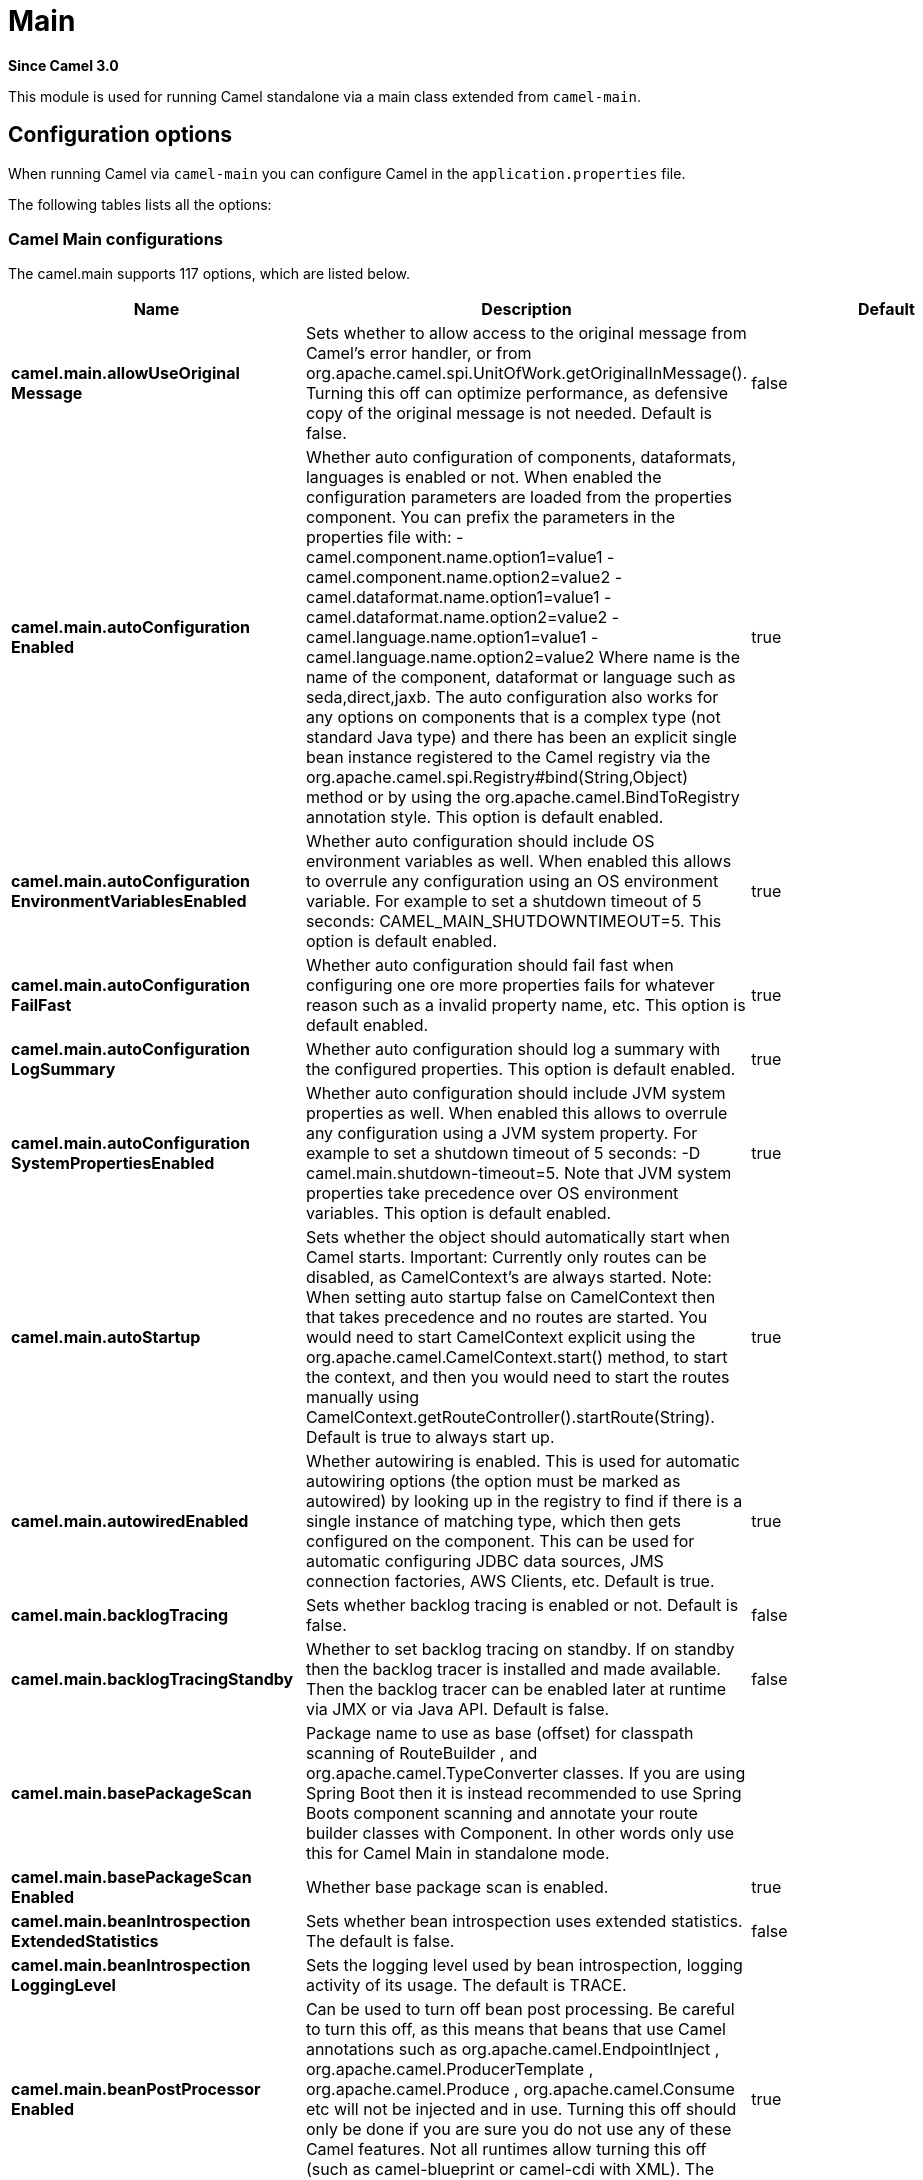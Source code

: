= Main Component
:doctitle: Main
:shortname: main
:artifactid: camel-main
:description: Camel Main
:since: 3.0
:supportlevel: Stable

*Since Camel {since}*

This module is used for running Camel standalone via a main class extended from `camel-main`.

== Configuration options

When running Camel via `camel-main` you can configure Camel in the `application.properties` file.

The following tables lists all the options:

// main options: START
=== Camel Main configurations
The camel.main supports 117 options, which are listed below.

[width="100%",cols="2,5,^1,2",options="header"]
|===
| Name | Description | Default | Type
| *camel.main.allowUseOriginal{zwsp}Message* | Sets whether to allow access to the original message from Camel's error handler, or from org.apache.camel.spi.UnitOfWork.getOriginalInMessage(). Turning this off can optimize performance, as defensive copy of the original message is not needed. Default is false. | false | boolean
| *camel.main.autoConfiguration{zwsp}Enabled* | Whether auto configuration of components, dataformats, languages is enabled or not. When enabled the configuration parameters are loaded from the properties component. You can prefix the parameters in the properties file with: - camel.component.name.option1=value1 - camel.component.name.option2=value2 - camel.dataformat.name.option1=value1 - camel.dataformat.name.option2=value2 - camel.language.name.option1=value1 - camel.language.name.option2=value2 Where name is the name of the component, dataformat or language such as seda,direct,jaxb. The auto configuration also works for any options on components that is a complex type (not standard Java type) and there has been an explicit single bean instance registered to the Camel registry via the org.apache.camel.spi.Registry#bind(String,Object) method or by using the org.apache.camel.BindToRegistry annotation style. This option is default enabled. | true | boolean
| *camel.main.autoConfiguration{zwsp}EnvironmentVariablesEnabled* | Whether auto configuration should include OS environment variables as well. When enabled this allows to overrule any configuration using an OS environment variable. For example to set a shutdown timeout of 5 seconds: CAMEL_MAIN_SHUTDOWNTIMEOUT=5. This option is default enabled. | true | boolean
| *camel.main.autoConfiguration{zwsp}FailFast* | Whether auto configuration should fail fast when configuring one ore more properties fails for whatever reason such as a invalid property name, etc. This option is default enabled. | true | boolean
| *camel.main.autoConfiguration{zwsp}LogSummary* | Whether auto configuration should log a summary with the configured properties. This option is default enabled. | true | boolean
| *camel.main.autoConfiguration{zwsp}SystemPropertiesEnabled* | Whether auto configuration should include JVM system properties as well. When enabled this allows to overrule any configuration using a JVM system property. For example to set a shutdown timeout of 5 seconds: -D camel.main.shutdown-timeout=5. Note that JVM system properties take precedence over OS environment variables. This option is default enabled. | true | boolean
| *camel.main.autoStartup* | Sets whether the object should automatically start when Camel starts. Important: Currently only routes can be disabled, as CamelContext's are always started. Note: When setting auto startup false on CamelContext then that takes precedence and no routes are started. You would need to start CamelContext explicit using the org.apache.camel.CamelContext.start() method, to start the context, and then you would need to start the routes manually using CamelContext.getRouteController().startRoute(String). Default is true to always start up. | true | boolean
| *camel.main.autowiredEnabled* | Whether autowiring is enabled. This is used for automatic autowiring options (the option must be marked as autowired) by looking up in the registry to find if there is a single instance of matching type, which then gets configured on the component. This can be used for automatic configuring JDBC data sources, JMS connection factories, AWS Clients, etc. Default is true. | true | boolean
| *camel.main.backlogTracing* | Sets whether backlog tracing is enabled or not. Default is false. | false | boolean
| *camel.main.backlogTracing{zwsp}Standby* | Whether to set backlog tracing on standby. If on standby then the backlog tracer is installed and made available. Then the backlog tracer can be enabled later at runtime via JMX or via Java API. Default is false. | false | boolean
| *camel.main.basePackageScan* | Package name to use as base (offset) for classpath scanning of RouteBuilder , and org.apache.camel.TypeConverter classes. If you are using Spring Boot then it is instead recommended to use Spring Boots component scanning and annotate your route builder classes with Component. In other words only use this for Camel Main in standalone mode. |  | String
| *camel.main.basePackageScan{zwsp}Enabled* | Whether base package scan is enabled. | true | boolean
| *camel.main.beanIntrospection{zwsp}ExtendedStatistics* | Sets whether bean introspection uses extended statistics. The default is false. | false | boolean
| *camel.main.beanIntrospection{zwsp}LoggingLevel* | Sets the logging level used by bean introspection, logging activity of its usage. The default is TRACE. |  | LoggingLevel
| *camel.main.beanPostProcessor{zwsp}Enabled* | Can be used to turn off bean post processing. Be careful to turn this off, as this means that beans that use Camel annotations such as org.apache.camel.EndpointInject , org.apache.camel.ProducerTemplate , org.apache.camel.Produce , org.apache.camel.Consume etc will not be injected and in use. Turning this off should only be done if you are sure you do not use any of these Camel features. Not all runtimes allow turning this off (such as camel-blueprint or camel-cdi with XML). The default value is true (enabled). | true | boolean
| *camel.main.camelEvents{zwsp}TimestampEnabled* | Whether to include timestamps for all emitted Camel Events. Enabling this allows to know fine-grained at what time each event was emitted, which can be used for reporting to report exactly the time of the events. This is by default false to avoid the overhead of including this information. | false | boolean
| *camel.main.caseInsensitive{zwsp}Headers* | Whether to use case sensitive or insensitive headers. Important: When using case sensitive (this is set to false). Then the map is case sensitive which means headers such as content-type and Content-Type are two different keys which can be a problem for some protocols such as HTTP based, which rely on case insensitive headers. However case sensitive implementations can yield faster performance. Therefore use case sensitive implementation with care. Default is true. | true | boolean
| *camel.main.configuration{zwsp}Classes* | Sets classes names that will be used to configure the camel context as example by providing custom beans through org.apache.camel.BindToRegistry annotation. |  | String
| *camel.main.configurations* | Sets the configuration objects used to configure the camel context. |  | List
| *camel.main.consumerTemplate{zwsp}CacheSize* | Consumer template endpoints cache size. | 1000 | int
| *camel.main.contextReload{zwsp}Enabled* | Used for enabling context reloading. If enabled then Camel allow external systems such as security vaults (AWS secrets manager, etc.) to trigger refreshing Camel by updating property placeholders and reload all existing routes to take changes into effect. | false | boolean
| *camel.main.debugging* | Sets whether debugging is enabled or not. Default is false. | false | boolean
| *camel.main.description* | Sets the description (intended for humans) of the Camel application. |  | String
| *camel.main.devConsoleEnabled* | Whether to enable developer console (requires camel-console on classpath). The developer console is only for assisting during development. This is NOT for production usage. | false | boolean
| *camel.main.dumpRoutes* | If dumping is enabled then Camel will during startup dump all loaded routes (incl rests and route templates) represented as XML DSL into the log. This is intended for trouble shooting or to assist during development. Sensitive information that may be configured in the route endpoints could potentially be included in the dump output and is therefore not recommended being used for production usage. This requires to have camel-xml-jaxb on the classpath to be able to dump the routes as XML. | false | boolean
| *camel.main.durationHitExitCode* | Sets the exit code for the application if duration was hit |  | int
| *camel.main.durationMaxAction* | Controls whether the Camel application should shutdown the JVM, or stop all routes, when duration max is triggered. | shutdown | String
| *camel.main.durationMaxIdle{zwsp}Seconds* | To specify for how long time in seconds Camel can be idle before automatic terminating the JVM. You can use this to run Camel for a short while. |  | int
| *camel.main.durationMaxMessages* | To specify how many messages to process by Camel before automatic terminating the JVM. You can use this to run Camel for a short while. |  | int
| *camel.main.durationMaxSeconds* | To specify for how long time in seconds to keep running the JVM before automatic terminating the JVM. You can use this to run Camel for a short while. |  | int
| *camel.main.endpointBridgeError{zwsp}Handler* | Allows for bridging the consumer to the Camel routing Error Handler, which mean any exceptions occurred while the consumer is trying to pickup incoming messages, or the likes, will now be processed as a message and handled by the routing Error Handler. By default the consumer will use the org.apache.camel.spi.ExceptionHandler to deal with exceptions, that will be logged at WARN/ERROR level and ignored. The default value is false. | false | boolean
| *camel.main.endpointLazyStart{zwsp}Producer* | Whether the producer should be started lazy (on the first message). By starting lazy you can use this to allow CamelContext and routes to startup in situations where a producer may otherwise fail during starting and cause the route to fail being started. By deferring this startup to be lazy then the startup failure can be handled during routing messages via Camel's routing error handlers. Beware that when the first message is processed then creating and starting the producer may take a little time and prolong the total processing time of the processing. The default value is false. | false | boolean
| *camel.main.endpointRuntime{zwsp}StatisticsEnabled* | Sets whether endpoint runtime statistics is enabled (gathers runtime usage of each incoming and outgoing endpoints). The default value is false. | false | boolean
| *camel.main.exchangeFactory* | Controls whether to pool (reuse) exchanges or create new exchanges (prototype). Using pooled will reduce JVM garbage collection overhead by avoiding to re-create Exchange instances per message each consumer receives. The default is prototype mode. | default | String
| *camel.main.exchangeFactory{zwsp}Capacity* | The capacity the pool (for each consumer) uses for storing exchanges. The default capacity is 100. | 100 | int
| *camel.main.exchangeFactory{zwsp}StatisticsEnabled* | Configures whether statistics is enabled on exchange factory. | false | boolean
| *camel.main.extraShutdown{zwsp}Timeout* | Extra timeout in seconds to graceful shutdown Camel. When Camel is shutting down then Camel first shutdown all the routes (shutdownTimeout). Then additional services is shutdown (extraShutdownTimeout). | 15 | int
| *camel.main.fileConfigurations* | Directory to load additional configuration files that contains configuration values that takes precedence over any other configuration. This can be used to refer to files that may have secret configuration that has been mounted on the file system for containers. You can specify a pattern to load from sub directories and a name pattern such as /var/app/secret/.properties, multiple directories can be separated by comma. |  | String
| *camel.main.globalOptions* | Sets global options that can be referenced in the camel context Important: This has nothing to do with property placeholders, and is just a plain set of key/value pairs which are used to configure global options on CamelContext, such as a maximum debug logging length etc. |  | Map
| *camel.main.inflightRepository{zwsp}BrowseEnabled* | Sets whether the inflight repository should allow browsing each inflight exchange. This is by default disabled as there is a very slight performance overhead when enabled. | false | boolean
| *camel.main.javaRoutesExclude{zwsp}Pattern* | Used for exclusive filtering RouteBuilder classes which are collected from the registry or via classpath scanning. The exclusive filtering takes precedence over inclusive filtering. The pattern is using Ant-path style pattern. Multiple patterns can be specified separated by comma. For example to exclude all classes starting with Bar use: &#42;&#42;/Bar&#42; To exclude all routes form a specific package use: com/mycompany/bar/&#42; To exclude all routes form a specific package and its sub-packages use double wildcards: com/mycompany/bar/&#42;&#42; And to exclude all routes from two specific packages use: com/mycompany/bar/&#42;,com/mycompany/stuff/&#42; |  | String
| *camel.main.javaRoutesInclude{zwsp}Pattern* | Used for inclusive filtering RouteBuilder classes which are collected from the registry or via classpath scanning. The exclusive filtering takes precedence over inclusive filtering. The pattern is using Ant-path style pattern. Multiple patterns can be specified separated by comma. Multiple patterns can be specified separated by comma. For example to include all classes starting with Foo use: &#42;&#42;/Foo To include all routes form a specific package use: com/mycompany/foo/&#42; To include all routes form a specific package and its sub-packages use double wildcards: com/mycompany/foo/&#42;&#42; And to include all routes from two specific packages use: com/mycompany/foo/&#42;,com/mycompany/stuff/&#42; |  | String
| *camel.main.jmxEnabled* | Enable JMX in your Camel application. | true | boolean
| *camel.main.jmxManagementMBeans{zwsp}Level* | Sets the mbeans registration level. The default value is Default. | Default | ManagementMBeansLevel
| *camel.main.jmxManagementName{zwsp}Pattern* | The naming pattern for creating the CamelContext JMX management name. The default pattern is #name# | #name# | String
| *camel.main.jmxManagement{zwsp}StatisticsLevel* | Sets the JMX statistics level, the level can be set to Extended to gather additional information The default value is Default. | Default | ManagementStatisticsLevel
| *camel.main.lightweight* | Configure the context to be lightweight. This will trigger some optimizations and memory reduction options. Lightweight context have some limitations. At this moment, dynamic endpoint destinations are not supported. | false | boolean
| *camel.main.loadHealthChecks* | Whether to load custom health checks by scanning classpath. | false | boolean
| *camel.main.loadStatistics{zwsp}Enabled* | Sets whether context load statistics is enabled (something like the unix load average). The statistics requires to have camel-management on the classpath as JMX is required. The default value is false. | false | boolean
| *camel.main.loadTypeConverters* | Whether to load custom type converters by scanning classpath. This is used for backwards compatibility with Camel 2.x. Its recommended to migrate to use fast type converter loading by setting Converter(loader = true) on your custom type converter classes. | false | boolean
| *camel.main.logDebugMaxChars* | Is used to limit the maximum length of the logging Camel message bodies. If the message body is longer than the limit, the log message is clipped. Use -1 to have unlimited length. Use for example 1000 to log at most 1000 characters. |  | int
| *camel.main.logExhaustedMessage{zwsp}Body* | Sets whether to log exhausted message body with message history. Default is false. | false | boolean
| *camel.main.logMask* | Sets whether log mask is enabled or not. Default is false. | false | boolean
| *camel.main.mdcLoggingKeys{zwsp}Pattern* | Sets the pattern used for determine which custom MDC keys to propagate during message routing when the routing engine continues routing asynchronously for the given message. Setting this pattern to will propagate all custom keys. Or setting the pattern to foo,bar will propagate any keys starting with either foo or bar. Notice that a set of standard Camel MDC keys are always propagated which starts with camel. as key name. The match rules are applied in this order (case insensitive): 1. exact match, returns true 2. wildcard match (pattern ends with a and the name starts with the pattern), returns true 3. regular expression match, returns true 4. otherwise returns false |  | String
| *camel.main.messageHistory* | Sets whether message history is enabled or not. Default is false. | false | boolean
| *camel.main.modeline* | Whether camel-k style modeline is also enabled when not using camel-k. Enabling this allows to use a camel-k like experience by being able to configure various settings using modeline directly in your route source code. | false | boolean
| *camel.main.name* | Sets the name of the CamelContext. |  | String
| *camel.main.producerTemplate{zwsp}CacheSize* | Producer template endpoints cache size. | 1000 | int
| *camel.main.routeControllerBack{zwsp}OffDelay* | Backoff delay in millis when restarting a route that failed to startup. |  | long
| *camel.main.routeControllerBack{zwsp}OffMaxAttempts* | Backoff maximum number of attempts to restart a route that failed to startup. When this threshold has been exceeded then the controller will give up attempting to restart the route, and the route will remain as stopped. |  | long
| *camel.main.routeControllerBack{zwsp}OffMaxDelay* | Backoff maximum delay in millis when restarting a route that failed to startup. |  | long
| *camel.main.routeControllerBack{zwsp}OffMaxElapsedTime* | Backoff maximum elapsed time in millis, after which the backoff should be considered exhausted and no more attempts should be made. |  | long
| *camel.main.routeControllerBack{zwsp}OffMultiplier* | Backoff multiplier to use for exponential backoff. This is used to extend the delay between restart attempts. |  | double
| *camel.main.routeController{zwsp}ExcludeRoutes* | Pattern for filtering routes to be excluded as supervised. The pattern is matching on route id, and endpoint uri for the route. Multiple patterns can be separated by comma. For example to exclude all JMS routes, you can say jms:. And to exclude routes with specific route ids mySpecialRoute,myOtherSpecialRoute. The pattern supports wildcards and uses the matcher from org.apache.camel.support.PatternHelper#matchPattern. |  | String
| *camel.main.routeController{zwsp}IncludeRoutes* | Pattern for filtering routes to be included as supervised. The pattern is matching on route id, and endpoint uri for the route. Multiple patterns can be separated by comma. For example to include all kafka routes, you can say kafka:. And to include routes with specific route ids myRoute,myOtherRoute. The pattern supports wildcards and uses the matcher from org.apache.camel.support.PatternHelper#matchPattern. |  | String
| *camel.main.routeController{zwsp}InitialDelay* | Initial delay in milli seconds before the route controller starts, after CamelContext has been started. |  | long
| *camel.main.routeController{zwsp}LoggingLevel* | Sets the logging level used for logging route activity (such as starting and stopping routes). The default logging level is DEBUG. | DEBUG | LoggingLevel
| *camel.main.routeController{zwsp}SuperviseEnabled* | To enable using supervising route controller which allows Camel to startup and then the controller takes care of starting the routes in a safe manner. This can be used when you want to startup Camel despite a route may otherwise fail fast during startup and cause Camel to fail to startup as well. By delegating the route startup to the supervising route controller then its manages the startup using a background thread. The controller allows to be configured with various settings to attempt to restart failing routes. | false | boolean
| *camel.main.routeController{zwsp}ThreadPoolSize* | The number of threads used by the route controller scheduled thread pool that are used for restarting routes. The pool uses 1 thread by default, but you can increase this to allow the controller to concurrently attempt to restart multiple routes in case more than one route has problems starting. |  | int
| *camel.main.routeController{zwsp}UnhealthyOnExhausted* | Whether to mark the route as unhealthy (down) when all restarting attempts (backoff) have failed and the route is not successfully started and the route manager is giving up. Setting this to true allows health checks to know about this and can report the Camel application as DOWN. The default is false. | false | boolean
| *camel.main.routeFilterExclude{zwsp}Pattern* | Used for filtering routes routes matching the given pattern, which follows the following rules: - Match by route id - Match by route input endpoint uri The matching is using exact match, by wildcard and regular expression as documented by PatternHelper#matchPattern(String,String) . For example to only include routes which starts with foo in their route id's, use: include=foo&#42; And to exclude routes which starts from JMS endpoints, use: exclude=jms:&#42; Multiple patterns can be separated by comma, for example to exclude both foo and bar routes, use: exclude=foo&#42;,bar&#42; Exclude takes precedence over include. |  | String
| *camel.main.routeFilterInclude{zwsp}Pattern* | Used for filtering routes matching the given pattern, which follows the following rules: - Match by route id - Match by route input endpoint uri The matching is using exact match, by wildcard and regular expression as documented by PatternHelper#matchPattern(String,String) . For example to only include routes which starts with foo in their route id's, use: include=foo&#42; And to exclude routes which starts from JMS endpoints, use: exclude=jms:&#42; Multiple patterns can be separated by comma, for example to exclude both foo and bar routes, use: exclude=foo&#42;,bar&#42; Exclude takes precedence over include. |  | String
| *camel.main.routesBuilder{zwsp}Classes* | Sets classes names that implement RoutesBuilder . |  | String
| *camel.main.routesBuilders* | Sets the RoutesBuilder instances. |  | List
| *camel.main.routesCollector{zwsp}Enabled* | Whether the routes collector is enabled or not. When enabled Camel will auto-discover routes (RouteBuilder instances from the registry and also load additional routes from the file system). The routes collector is default enabled. | true | boolean
| *camel.main.routesExclude{zwsp}Pattern* | Used for exclusive filtering of routes from directories. The exclusive filtering takes precedence over inclusive filtering. The pattern is using Ant-path style pattern. Multiple patterns can be specified separated by comma, as example, to exclude all the routes from a directory whose name contains foo use: &#42;&#42;/foo. |  | String
| *camel.main.routesInclude{zwsp}Pattern* | Used for inclusive filtering of routes from directories. The exclusive filtering takes precedence over inclusive filtering. The pattern is using Ant-path style pattern. Multiple patterns can be specified separated by comma, as example, to include all the routes from a directory whose name contains foo use: &#42;&#42;/foo. | classpath:camel/*,classpath:camel-template/*,classpath:camel-rest/* | String
| *camel.main.routesReload{zwsp}Directory* | Directory to scan for route changes. Camel cannot scan the classpath, so this must be configured to a file directory. Development with Maven as build tool, you can configure the directory to be src/main/resources to scan for Camel routes in XML or YAML files. | src/main/resources/camel | String
| *camel.main.routesReload{zwsp}DirectoryRecursive* | Whether the directory to scan should include sub directories. Depending on the number of sub directories, then this can cause the JVM to startup slower as Camel uses the JDK file-watch service to scan for file changes. | false | boolean
| *camel.main.routesReloadEnabled* | Used for enabling automatic routes reloading. If enabled then Camel will watch for file changes in the given reload directory, and trigger reloading routes if files are changed. | false | boolean
| *camel.main.routesReloadPattern* | Used for inclusive filtering of routes from directories. Typical used for specifying to accept routes in XML or YAML files, such as .yaml,.xml. Multiple patterns can be specified separated by comma. |  | String
| *camel.main.routesReloadRemove{zwsp}AllRoutes* | When reloading routes should all existing routes be stopped and removed. By default, Camel will stop and remove all existing routes before reloading routes. This ensures that only the reloaded routes will be active. If disabled then only routes with the same route id is updated, and any existing routes are continued to run. | true | boolean
| *camel.main.routesReloadRestart{zwsp}Duration* | Whether to restart max duration when routes are reloaded. For example if max duration is 60 seconds, and a route is reloaded after 25 seconds, then this will restart the count and wait 60 seconds again. | false | boolean
| *camel.main.shutdownLogInflight{zwsp}ExchangesOnTimeout* | Sets whether to log information about the inflight Exchanges which are still running during a shutdown which didn't complete without the given timeout. This requires to enable the option inflightRepositoryBrowseEnabled. | true | boolean
| *camel.main.shutdownNowOn{zwsp}Timeout* | Sets whether to force shutdown of all consumers when a timeout occurred and thus not all consumers was shutdown within that period. You should have good reasons to set this option to false as it means that the routes keep running and is halted abruptly when CamelContext has been shutdown. | true | boolean
| *camel.main.shutdownRoutesIn{zwsp}ReverseOrder* | Sets whether routes should be shutdown in reverse or the same order as they were started. | true | boolean
| *camel.main.shutdownSuppress{zwsp}LoggingOnTimeout* | Whether Camel should try to suppress logging during shutdown and timeout was triggered, meaning forced shutdown is happening. And during forced shutdown we want to avoid logging errors/warnings et all in the logs as a side-effect of the forced timeout. Notice the suppress is a best effort as there may still be some logs coming from 3rd party libraries and whatnot, which Camel cannot control. This option is default false. | false | boolean
| *camel.main.shutdownTimeout* | Timeout in seconds to graceful shutdown all the Camel routes. | 45 | int
| *camel.main.sourceLocation{zwsp}Enabled* | Whether to capture precise source location:line-number for all EIPs in Camel routes. Enabling this will impact parsing Java based routes (also Groovy, Kotlin, etc.) on startup as this uses JDK StackTraceElement to calculate the location from the Camel route, which comes with a performance cost. This only impact startup, not the performance of the routes at runtime. | false | boolean
| *camel.main.startupRecorder* | To use startup recorder for capturing execution time during starting Camel. The recorder can be one of: false (or off), logging, java-flight-recorder (or jfr). |  | String
| *camel.main.startupRecorderDir* | Directory to store the recording. By default the current directory will be used. Use false to turn off saving recording to disk. |  | String
| *camel.main.startupRecorder{zwsp}Duration* | How long time to run the startup recorder. Use 0 (default) to keep the recorder running until the JVM is exited. Use -1 to stop the recorder right after Camel has been started (to only focus on potential Camel startup performance bottlenecks) Use a positive value to keep recording for N seconds. When the recorder is stopped then the recording is auto saved to disk (note: save to disk can be disabled by setting startupRecorderDir to false) |  | long
| *camel.main.startupRecorderMax{zwsp}Depth* | To filter our sub steps at a maximum depth. Use -1 for no maximum. Use 0 for no sub steps. Use 1 for max 1 sub step, and so forth. The default is -1. | -1 | int
| *camel.main.startupRecorder{zwsp}Profile* | To use a specific Java Flight Recorder profile configuration, such as default or profile. The default is default. | default | String
| *camel.main.startupRecorder{zwsp}Recording* | To enable Java Flight Recorder to start a recording and automatic dump the recording to disk after startup is complete. This requires that camel-jfr is on the classpath, and to enable this option. | false | boolean
| *camel.main.startupSummaryLevel* | Controls the level of information logged during startup (and shutdown) of CamelContext. | Default | StartupSummaryLevel
| *camel.main.streamCachingAny{zwsp}SpoolRules* | Sets whether if just any of the org.apache.camel.spi.StreamCachingStrategy.SpoolRule rules returns true then shouldSpoolCache(long) returns true, to allow spooling to disk. If this option is false, then all the org.apache.camel.spi.StreamCachingStrategy.SpoolRule must return true. The default value is false which means that all the rules must return true. | false | boolean
| *camel.main.streamCachingBuffer{zwsp}Size* | Sets the stream caching buffer size to use when allocating in-memory buffers used for in-memory stream caches. The default size is 4096. |  | int
| *camel.main.streamCaching{zwsp}Enabled* | Sets whether stream caching is enabled or not. While stream types (like StreamSource, InputStream and Reader) are commonly used in messaging for performance reasons, they also have an important drawback: they can only be read once. In order to be able to work with message content multiple times, the stream needs to be cached. Streams are cached in memory only (by default). If streamCachingSpoolEnabled=true, then, for large stream messages (over 128 KB by default) will be cached in a temporary file instead, and Camel will handle deleting the temporary file once the cached stream is no longer necessary. Default is true. | true | boolean
| *camel.main.streamCachingRemove{zwsp}SpoolDirectoryWhenStopping* | Whether to remove stream caching temporary directory when stopping. This option is default true. | true | boolean
| *camel.main.streamCachingSpool{zwsp}Cipher* | Sets a stream caching cipher name to use when spooling to disk to write with encryption. By default the data is not encrypted. |  | String
| *camel.main.streamCachingSpool{zwsp}Directory* | Sets the stream caching spool (temporary) directory to use for overflow and spooling to disk. If no spool directory has been explicit configured, then a temporary directory is created in the java.io.tmpdir directory. |  | String
| *camel.main.streamCachingSpool{zwsp}Enabled* | To enable stream caching spooling to disk. This means, for large stream messages (over 128 KB by default) will be cached in a temporary file instead, and Camel will handle deleting the temporary file once the cached stream is no longer necessary. Default is false. | false | boolean
| *camel.main.streamCachingSpool{zwsp}Threshold* | Stream caching threshold in bytes when overflow to disk is activated. The default threshold is 128kb. Use -1 to disable overflow to disk. |  | long
| *camel.main.streamCachingSpool{zwsp}UsedHeapMemoryLimit* | Sets what the upper bounds should be when streamCachingSpoolUsedHeapMemoryThreshold is in use. |  | String
| *camel.main.streamCachingSpool{zwsp}UsedHeapMemoryThreshold* | Sets a percentage (1-99) of used heap memory threshold to activate stream caching spooling to disk. |  | int
| *camel.main.streamCaching{zwsp}StatisticsEnabled* | Sets whether stream caching statistics is enabled. | false | boolean
| *camel.main.threadNamePattern* | Sets the thread name pattern used for creating the full thread name. The default pattern is: Camel (#camelId#) thread ##counter# - #name# Where #camelId# is the name of the CamelContext. and #counter# is a unique incrementing counter. and #name# is the regular thread name. You can also use #longName# which is the long thread name which can includes endpoint parameters etc. |  | String
| *camel.main.tracing* | Sets whether tracing is enabled or not. Default is false. | false | boolean
| *camel.main.tracingLogging{zwsp}Format* | To use a custom tracing logging format. The default format (arrow, routeId, label) is: %-4.4s %-12.12s %-33.33s | %-4.4s [%-12.12s] [%-33.33s] | String
| *camel.main.tracingPattern* | Tracing pattern to match which node EIPs to trace. For example to match all To EIP nodes, use to. The pattern matches by node and route id's Multiple patterns can be separated by comma. |  | String
| *camel.main.tracingStandby* | Whether to set tracing on standby. If on standby then the tracer is installed and made available. Then the tracer can be enabled later at runtime via JMX or via Tracer#setEnabled(boolean) . | false | boolean
| *camel.main.typeConverter{zwsp}StatisticsEnabled* | Sets whether type converter statistics is enabled. By default the type converter utilization statistics is disabled. Notice: If enabled then there is a slight performance impact under very heavy load. | false | boolean
| *camel.main.useBreadcrumb* | Set whether breadcrumb is enabled. The default value is false. | false | boolean
| *camel.main.useDataType* | Whether to enable using data type on Camel messages. Data type are automatic turned on if one ore more routes has been explicit configured with input and output types. Otherwise data type is default off. | false | boolean
| *camel.main.useMdcLogging* | To turn on MDC logging | false | boolean
| *camel.main.uuidGenerator* | UUID generator to use. default (32 bytes), short (16 bytes), classic (32 bytes or longer), simple (long incrementing counter), off (turned off for exchanges - only intended for performance profiling) | default | String
|===

=== Camel Thread Pool configurations
The camel.threadpool supports 8 options, which are listed below.

[width="100%",cols="2,5,^1,2",options="header"]
|===
| Name | Description | Default | Type
| *camel.threadpool.allowCore{zwsp}ThreadTimeOut* | Sets default whether to allow core threads to timeout | false | Boolean
| *camel.threadpool.config* | Adds a configuration for a specific thread pool profile (inherits default values) |  | Map
| *camel.threadpool.keepAliveTime* | Sets the default keep alive time for inactive threads |  | Long
| *camel.threadpool.maxPoolSize* | Sets the default maximum pool size |  | Integer
| *camel.threadpool.maxQueueSize* | Sets the default maximum number of tasks in the work queue. Use -1 or an unbounded queue |  | Integer
| *camel.threadpool.poolSize* | Sets the default core pool size (threads to keep minimum in pool) |  | Integer
| *camel.threadpool.rejected{zwsp}Policy* | Sets the default handler for tasks which cannot be executed by the thread pool. |  | ThreadPoolRejectedPolicy
| *camel.threadpool.timeUnit* | Sets the default time unit used for keep alive time |  | TimeUnit
|===

=== Camel Health Check configurations
The camel.health supports 8 options, which are listed below.

[width="100%",cols="2,5,^1,2",options="header"]
|===
| Name | Description | Default | Type
| *camel.health.componentsEnabled* | Whether components health check is enabled | true | Boolean
| *camel.health.consumersEnabled* | Whether consumers health check is enabled | true | Boolean
| *camel.health.enabled* | Whether health check is enabled globally | true | Boolean
| *camel.health.excludePattern* | Pattern to exclude health checks from being invoked by Camel when checking healths. Multiple patterns can be separated by comma. |  | String
| *camel.health.exposureLevel* | Sets the level of details to exposure as result of invoking health checks. There are the following levels: full, default, oneline The full level will include all details and status from all the invoked health checks. The default level will report UP if everything is okay, and only include detailed information for health checks that was DOWN. The oneline level will only report either UP or DOWN. | default | String
| *camel.health.initialState* | The initial state of health-checks (readiness). There are the following states: UP, DOWN, UNKNOWN. By default, the state is DOWN, is regarded as being pessimistic/careful. This means that the overall health checks may report as DOWN during startup and then only if everything is up and running flip to being UP. Setting the initial state to UP, is regarded as being optimistic. This means that the overall health checks may report as UP during startup and then if a consumer or other service is in fact un-healthy, then the health-checks can flip being DOWN. Setting the state to UNKNOWN means that some health-check would be reported in unknown state, especially during early bootstrap where a consumer may not be fully initialized or validated a connection to a remote system. This option allows to pre-configure the state for different modes. | down | String
| *camel.health.registryEnabled* | Whether registry health check is enabled | true | Boolean
| *camel.health.routesEnabled* | Whether routes health check is enabled | true | Boolean
|===

=== Camel Rest-DSL configurations
The camel.rest supports 27 options, which are listed below.

[width="100%",cols="2,5,^1,2",options="header"]
|===
| Name | Description | Default | Type
| *camel.rest.apiComponent* | Sets the name of the Camel component to use as the REST API (such as swagger or openapi) |  | String
| *camel.rest.apiContextPath* | Sets a leading API context-path the REST API services will be using. This can be used when using components such as camel-servlet where the deployed web application is deployed using a context-path. |  | String
| *camel.rest.apiContextRouteId* | Sets the route id to use for the route that services the REST API. The route will by default use an auto assigned route id. |  | String
| *camel.rest.apiHost* | To use a specific hostname for the API documentation (such as swagger or openapi) This can be used to override the generated host with this configured hostname |  | String
| *camel.rest.apiProperties* | Sets additional options on api level |  | Map
| *camel.rest.apiVendorExtension* | Whether vendor extension is enabled in the Rest APIs. If enabled then Camel will include additional information as vendor extension (eg keys starting with x-) such as route ids, class names etc. Not all 3rd party API gateways and tools supports vendor-extensions when importing your API docs. | false | boolean
| *camel.rest.bindingMode* | Sets the binding mode to be used by the REST consumer | RestBindingMode.off | RestBindingMode
| *camel.rest.clientRequest{zwsp}Validation* | Whether to enable validation of the client request to check: 1) Content-Type header matches what the Rest DSL consumes; returns HTTP Status 415 if validation error. 2) Accept header matches what the Rest DSL produces; returns HTTP Status 406 if validation error. 3) Missing required data (query parameters, HTTP headers, body); returns HTTP Status 400 if validation error. 4) Parsing error of the message body (JSon, XML or Auto binding mode must be enabled); returns HTTP Status 400 if validation error. | false | boolean
| *camel.rest.component* | Sets the name of the Camel component to use as the REST consumer |  | String
| *camel.rest.componentProperties* | Sets additional options on component level |  | Map
| *camel.rest.consumerProperties* | Sets additional options on consumer level |  | Map
| *camel.rest.contextPath* | Sets a leading context-path the REST services will be using. This can be used when using components such as camel-servlet where the deployed web application is deployed using a context-path. Or for components such as camel-jetty or camel-netty-http that includes a HTTP server. |  | String
| *camel.rest.corsHeaders* | Sets the CORS headers to use if CORS has been enabled. |  | Map
| *camel.rest.dataFormat{zwsp}Properties* | Sets additional options on data format level |  | Map
| *camel.rest.enableCORS* | To specify whether to enable CORS which means Camel will automatic include CORS in the HTTP headers in the response. This option is default false | false | boolean
| *camel.rest.endpointProperties* | Sets additional options on endpoint level |  | Map
| *camel.rest.host* | Sets the hostname to use by the REST consumer |  | String
| *camel.rest.hostNameResolver* | Sets the resolver to use for resolving hostname | RestHostNameResolver.allLocalIp | RestHostNameResolver
| *camel.rest.inlineRoutes* | Inline routes in rest-dsl which are linked using direct endpoints. By default, each service in Rest DSL is an individual route, meaning that you would have at least two routes per service (rest-dsl, and the route linked from rest-dsl). Enabling this allows Camel to optimize and inline this as a single route, however this requires to use direct endpoints, which must be unique per service. This option is default false. | false | boolean
| *camel.rest.jsonDataFormat* | Sets a custom json data format to be used Important: This option is only for setting a custom name of the data format, not to refer to an existing data format instance. |  | String
| *camel.rest.port* | Sets the port to use by the REST consumer |  | int
| *camel.rest.producerApiDoc* | Sets the location of the api document (swagger api) the REST producer will use to validate the REST uri and query parameters are valid accordingly to the api document. This requires adding camel-openapi-java, or camel-swagger-java to the classpath, and any miss configuration will let Camel fail on startup and report the error(s). The location of the api document is loaded from classpath by default, but you can use file: or http: to refer to resources to load from file or http url. |  | String
| *camel.rest.producerComponent* | Sets the name of the Camel component to use as the REST producer |  | String
| *camel.rest.scheme* | Sets the scheme to use by the REST consumer |  | String
| *camel.rest.skipBindingOnError{zwsp}Code* | Whether to skip binding output if there is a custom HTTP error code, and instead use the response body as-is. This option is default true. | true | boolean
| *camel.rest.useXForwardHeaders* | Whether to use X-Forward headers to set host etc. for Swagger. This option is default true. | true | boolean
| *camel.rest.xmlDataFormat* | Sets a custom xml data format to be used. Important: This option is only for setting a custom name of the data format, not to refer to an existing data format instance. |  | String
|===

=== Camel AWS Vault configurations
The camel.vault.aws supports 9 options, which are listed below.

[width="100%",cols="2,5,^1,2",options="header"]
|===
| Name | Description | Default | Type
| *camel.vault.aws.accessKey* | The AWS access key |  | String
| *camel.vault.aws.default{zwsp}CredentialsProvider* | Define if we want to use the AWS Default Credentials Provider or not | false | boolean
| *camel.vault.aws.profile{zwsp}CredentialsProvider* | Define if we want to use the AWS Profile Credentials Provider or not | false | boolean
| *camel.vault.aws.profileName* | Define the profile name to use if Profile Credentials Provider is selected |  | String
| *camel.vault.aws.refreshEnabled* | Whether to automatically reload Camel upon secrets being updated in AWS. | false | boolean
| *camel.vault.aws.refreshPeriod* | The period (millis) between checking AWS for updated secrets. | 30000 | long
| *camel.vault.aws.region* | The AWS region |  | String
| *camel.vault.aws.secretKey* | The AWS secret key |  | String
| *camel.vault.aws.secrets* | Specify the secret names (or pattern) to check for updates. Multiple secrets can be separated by comma. |  | String
|===

=== Camel GCP Vault configurations
The camel.vault.gcp supports 7 options, which are listed below.

[width="100%",cols="2,5,^1,2",options="header"]
|===
| Name | Description | Default | Type
| *camel.vault.gcp.projectId* | The GCP Project ID |  | String
| *camel.vault.gcp.refreshEnabled* | Whether to automatically reload Camel upon secrets being updated in AWS. | false | boolean
| *camel.vault.gcp.refreshPeriod* | The period (millis) between checking Google for updated secrets. | 30000 | long
| *camel.vault.gcp.secrets* | Specify the secret names (or pattern) to check for updates. Multiple secrets can be separated by comma. |  | String
| *camel.vault.gcp.serviceAccount{zwsp}Key* | The Service Account Key location |  | String
| *camel.vault.gcp.subscription{zwsp}Name* | Define the Google Pubsub subscription Name to be used when checking for updates |  | String
| *camel.vault.gcp.useDefault{zwsp}Instance* | Define if we want to use the GCP Client Default Instance or not | false | boolean
|===

=== Camel Azure Key Vault configurations
The camel.vault.azure supports 11 options, which are listed below.

[width="100%",cols="2,5,^1,2",options="header"]
|===
| Name | Description | Default | Type
| *camel.vault.azure.blobAccess{zwsp}Key* | The Eventhubs Blob Access Key for CheckpointStore purpose |  | String
| *camel.vault.azure.blobAccount{zwsp}Name* | The Eventhubs Blob Account Name for CheckpointStore purpose |  | String
| *camel.vault.azure.blob{zwsp}ContainerName* | The Eventhubs Blob Container Name for CheckpointStore purpose |  | String
| *camel.vault.azure.clientId* | The client Id for accessing Azure Key Vault |  | String
| *camel.vault.azure.clientSecret* | The client Secret for accessing Azure Key Vault |  | String
| *camel.vault.azure.eventhub{zwsp}ConnectionString* | The Eventhubs connection String for Key Vault Secret events notifications |  | String
| *camel.vault.azure.refresh{zwsp}Enabled* | Whether to automatically reload Camel upon secrets being updated in Azure. | false | boolean
| *camel.vault.azure.refresh{zwsp}Period* | The period (millis) between checking Azure for updated secrets. | 30000 | long
| *camel.vault.azure.secrets* | Specify the secret names (or pattern) to check for updates. Multiple secrets can be separated by comma. |  | String
| *camel.vault.azure.tenantId* | The Tenant Id for accessing Azure Key Vault |  | String
| *camel.vault.azure.vaultName* | The vault Name in Azure Key Vault |  | String
|===

=== Fault Tolerance EIP Circuit Breaker configurations
The camel.faulttolerance supports 13 options, which are listed below.

[width="100%",cols="2,5,^1,2",options="header"]
|===
| Name | Description | Default | Type
| *camel.faulttolerance.bulkhead{zwsp}Enabled* | Whether bulkhead is enabled or not on the circuit breaker. Default is false. | false | Boolean
| *camel.faulttolerance.bulkhead{zwsp}ExecutorService* | References to a custom thread pool to use when bulkhead is enabled. |  | String
| *camel.faulttolerance.bulkhead{zwsp}MaxConcurrentCalls* | Configures the max amount of concurrent calls the bulkhead will support. Default value is 10. | 10 | Integer
| *camel.faulttolerance.bulkhead{zwsp}WaitingTaskQueue* | Configures the task queue size for holding waiting tasks to be processed by the bulkhead. Default value is 10. | 10 | Integer
| *camel.faulttolerance.circuit{zwsp}Breaker* | Refers to an existing io.smallrye.faulttolerance.core.circuit.breaker.CircuitBreaker instance to lookup and use from the registry. When using this, then any other circuit breaker options are not in use. |  | String
| *camel.faulttolerance.delay* | Control how long the circuit breaker stays open. The value are in seconds and the default is 5 seconds. | 5 | Long
| *camel.faulttolerance.failure{zwsp}Ratio* | Configures the failure rate threshold in percentage. If the failure rate is equal or greater than the threshold the CircuitBreaker transitions to open and starts short-circuiting calls. The threshold must be greater than 0 and not greater than 100. Default value is 50 percentage. | 50 | Integer
| *camel.faulttolerance.request{zwsp}VolumeThreshold* | Controls the size of the rolling window used when the circuit breaker is closed Default value is 20. | 20 | Integer
| *camel.faulttolerance.success{zwsp}Threshold* | Controls the number of trial calls which are allowed when the circuit breaker is half-open Default value is 1. | 1 | Integer
| *camel.faulttolerance.timeout{zwsp}Duration* | Configures the thread execution timeout. Default value is 1000 milliseconds. | 1000 | Long
| *camel.faulttolerance.timeout{zwsp}Enabled* | Whether timeout is enabled or not on the circuit breaker. Default is false. | false | Boolean
| *camel.faulttolerance.timeout{zwsp}PoolSize* | Configures the pool size of the thread pool when timeout is enabled. Default value is 10. | 10 | Integer
| *camel.faulttolerance.timeout{zwsp}ScheduledExecutorService* | References to a custom thread pool to use when timeout is enabled |  | String
|===

=== Resilience4j EIP Circuit Breaker configurations
The camel.resilience4j supports 20 options, which are listed below.

[width="100%",cols="2,5,^1,2",options="header"]
|===
| Name | Description | Default | Type
| *camel.resilience4j.automatic{zwsp}TransitionFromOpenToHalfOpen{zwsp}Enabled* | Enables automatic transition from OPEN to HALF_OPEN state once the waitDurationInOpenState has passed. | false | Boolean
| *camel.resilience4j.bulkhead{zwsp}Enabled* | Whether bulkhead is enabled or not on the circuit breaker. | false | Boolean
| *camel.resilience4j.bulkheadMax{zwsp}ConcurrentCalls* | Configures the max amount of concurrent calls the bulkhead will support. |  | Integer
| *camel.resilience4j.bulkheadMax{zwsp}WaitDuration* | Configures a maximum amount of time which the calling thread will wait to enter the bulkhead. If bulkhead has space available, entry is guaranteed and immediate. If bulkhead is full, calling threads will contest for space, if it becomes available. maxWaitDuration can be set to 0. Note: for threads running on an event-loop or equivalent (rx computation pool, etc), setting maxWaitDuration to 0 is highly recommended. Blocking an event-loop thread will most likely have a negative effect on application throughput. |  | Integer
| *camel.resilience4j.circuit{zwsp}Breaker* | Refers to an existing io.github.resilience4j.circuitbreaker.CircuitBreaker instance to lookup and use from the registry. When using this, then any other circuit breaker options are not in use. |  | String
| *camel.resilience4j.config* | Refers to an existing io.github.resilience4j.circuitbreaker.CircuitBreakerConfig instance to lookup and use from the registry. |  | String
| *camel.resilience4j.failureRate{zwsp}Threshold* | Configures the failure rate threshold in percentage. If the failure rate is equal or greater than the threshold the CircuitBreaker transitions to open and starts short-circuiting calls. The threshold must be greater than 0 and not greater than 100. Default value is 50 percentage. | 50 | Float
| *camel.resilience4j.minimum{zwsp}NumberOfCalls* | Configures configures the minimum number of calls which are required (per sliding window period) before the CircuitBreaker can calculate the error rate. For example, if minimumNumberOfCalls is 10, then at least 10 calls must be recorded, before the failure rate can be calculated. If only 9 calls have been recorded the CircuitBreaker will not transition to open even if all 9 calls have failed. Default minimumNumberOfCalls is 100 | 100 | Integer
| *camel.resilience4j.permitted{zwsp}NumberOfCallsInHalfOpenState* | Configures the number of permitted calls when the CircuitBreaker is half open. The size must be greater than 0. Default size is 10. | 10 | Integer
| *camel.resilience4j.sliding{zwsp}WindowSize* | Configures the size of the sliding window which is used to record the outcome of calls when the CircuitBreaker is closed. slidingWindowSize configures the size of the sliding window. Sliding window can either be count-based or time-based. If slidingWindowType is COUNT_BASED, the last slidingWindowSize calls are recorded and aggregated. If slidingWindowType is TIME_BASED, the calls of the last slidingWindowSize seconds are recorded and aggregated. The slidingWindowSize must be greater than 0. The minimumNumberOfCalls must be greater than 0. If the slidingWindowType is COUNT_BASED, the minimumNumberOfCalls cannot be greater than slidingWindowSize . If the slidingWindowType is TIME_BASED, you can pick whatever you want. Default slidingWindowSize is 100. | 100 | Integer
| *camel.resilience4j.sliding{zwsp}WindowType* | Configures the type of the sliding window which is used to record the outcome of calls when the CircuitBreaker is closed. Sliding window can either be count-based or time-based. If slidingWindowType is COUNT_BASED, the last slidingWindowSize calls are recorded and aggregated. If slidingWindowType is TIME_BASED, the calls of the last slidingWindowSize seconds are recorded and aggregated. Default slidingWindowType is COUNT_BASED. | COUNT_BASED | String
| *camel.resilience4j.slowCall{zwsp}DurationThreshold* | Configures the duration threshold (seconds) above which calls are considered as slow and increase the slow calls percentage. Default value is 60 seconds. | 60 | Integer
| *camel.resilience4j.slowCall{zwsp}RateThreshold* | Configures a threshold in percentage. The CircuitBreaker considers a call as slow when the call duration is greater than slowCallDurationThreshold(Duration. When the percentage of slow calls is equal or greater the threshold, the CircuitBreaker transitions to open and starts short-circuiting calls. The threshold must be greater than 0 and not greater than 100. Default value is 100 percentage which means that all recorded calls must be slower than slowCallDurationThreshold. | 100 | Float
| *camel.resilience4j.throw{zwsp}ExceptionWhenHalfOpenOrOpen{zwsp}State* | Whether to throw io.github.resilience4j.circuitbreaker.CallNotPermittedException when the call is rejected due circuit breaker is half open or open. | false | Boolean
| *camel.resilience4j.timeout{zwsp}CancelRunningFuture* | Configures whether cancel is called on the running future. Defaults to true. | true | Boolean
| *camel.resilience4j.timeout{zwsp}Duration* | Configures the thread execution timeout (millis). Default value is 1000 millis (1 second). | 1000 | Integer
| *camel.resilience4j.timeout{zwsp}Enabled* | Whether timeout is enabled or not on the circuit breaker. Default is false. | false | Boolean
| *camel.resilience4j.timeout{zwsp}ExecutorService* | References to a custom thread pool to use when timeout is enabled (uses ForkJoinPool#commonPool() by default) |  | String
| *camel.resilience4j.wait{zwsp}DurationInOpenState* | Configures the wait duration (in seconds) which specifies how long the CircuitBreaker should stay open, before it switches to half open. Default value is 60 seconds. | 60 | Integer
| *camel.resilience4j.writable{zwsp}StackTraceEnabled* | Enables writable stack traces. When set to false, Exception.getStackTrace returns a zero length array. This may be used to reduce log spam when the circuit breaker is open as the cause of the exceptions is already known (the circuit breaker is short-circuiting calls). | false | Boolean
|===

=== Camel Saga EIP (Long Running Actions) configurations
The camel.lra supports 4 options, which are listed below.

[width="100%",cols="2,5,^1,2",options="header"]
|===
| Name | Description | Default | Type
| *camel.lra.coordinatorContext{zwsp}Path* | The context-path for the LRA coordinator. Is default /lra-coordinator | /lra-coordinator | String
| *camel.lra.coordinatorUrl* | The URL for the LRA coordinator service that orchestrates the transactions |  | String
| *camel.lra.localParticipant{zwsp}ContextPath* | The context-path for the local participant. Is default /lra-participant | /lra-participant | String
| *camel.lra.localParticipantUrl* | The URL for the local participant |  | String
|===
// main options: END

== Package Scanning

*Available since Camel 3.16*

When running Camel standalone via `camel-main` JAR, then Camel will use package scanning to discover:

- Camel routes by discovering `RouteBuilder` classes
- Camel configuration classes by discovering `CamelConfiguration` classes or classes annotated with `@Configuration`.
- Camel type converters by discovering classes annotated with `@Converter`

To use package scanning then Camel needs to know the base package to use as _offset_. This
can be specified either with the `camel.main.basePackage` option or via `Main` class as shown below:

[source,java]
----
package com.foo.acme;

public class MyCoolApplication {

    public static void main(String[] args) {
        Main main = new Main(MyCoolApplication.class);
        main.run();
    }

}
----

In the example above, then we use `com.foo.acme` as the base package, which is done
by passing in the class in the `Main` constructor. This is similar with how Spring Boot does this.

Camel will then scan from the base package and the sub packages.

=== Disabling Package Scanning

Package scanning can be turned off by setting `camel.main.basePackageScanEnabled=false`.

There is a little overhead when using package scanning as Camel performs this scan during startup.

== Configuring Camel Main applications

You can use _configuration_ classes to configure Camel Main applications from Java.

IMPORTANT: In *Camel 3.16* onwards the configuration classes must either implement the interface `org.apache.camel.CamelConfiguration`,
or be annotated with `@Configuration` (or both). In previous versions this was not required.

For example to configure a Camel application by creating custom beans you can do:

[source,java]
----
public class MyConfiguration implements CamelConfiguration {

    @BindToRegistry
    public MyBean myAwesomeBean() {
        MyBean bean = new MyBean();
        // do something on bean
        return bean;
    }

    public void configure(CamelContext camelContext) throws Exception {
        // this method is optional and can be omitted
        // do any kind of configuration here if needed
    }

}
----

In the configuration class you can also have custom methods that creates beans, such as the `myAwesomeBean` method
that creates the `MyBean` and registers it with the name `myAwesomeBean` (defaults to method name).

This is similar to Spring Boot where you can also do this with the Spring Boot `@Bean` annotations,
or in Quarkus/CDI with the `@Produces` annotation.

=== Using annotation based configuration classes

Instead of configuration classes that implements `CamelConfiguration`, you can annotate the class with `org.apache.camel.@Configuration` as shown:

[source,java]
----
@Configuration
public class MyConfiguration {

    @BindToRegistry
    public MyBean myAwesomeBean() {
        MyBean bean = new MyBean();
        // do something on bean
        return bean;
    }
}
----

== Specifying custom beans

Custom beans can be configured in `camel-main` via properties (such as in the `application.properties` file).

For example to create a `DataSource` for a Postgress database, you can create a new bean instance via `#class:` with the class name (fully qualified).
Properties on the data source can then additional configured such as the server and database name, etc.

[source,properties]
----
camel.beans.myDS = #class:org.postgresql.jdbc3.Jdbc3PoolingDataSource
camel.beans.myDS.dataSourceName = myDS
camel.beans.myDS.serverName = mypostrgress
camel.beans.myDS.databaseName = test
camel.beans.myDS.user = testuser
camel.beans.myDS.password = testpassword
camel.beans.myDS.maxConnections = 10
----

The bean is registered in the Camel Registry with the name `myDS`.

If you use the SQL component then the datasource can be configured on the SQL component:

[source,properties]
----
camel.component.sql.dataSource = #myDS
----

To refer to a custom bean you may want to favour using `#bean:` style, as this states the intention more clearly that its referring to a bean,
and not just a text value that happens to start with a `+#+` sign:

[source,properties]
----
camel.component.sql.dataSource = #bean:myDS
----

=== Creating a custom map bean

When creating a bean as a `java.util.Map` type, then you can use the `[]` syntax as shown below:

[source,properties]
----
camel.beans.myApp[id] = 123
camel.beans.myApp[name] = Demo App
camel.beans.myApp[version] = 1.0.1
camel.beans.myApp[username] = goofy
----

Camel will then create this as a `LinkedHashMap` type with the name `myApp` which is
bound to the Camel xref:manual:ROOT:registry.adoc[Registry], with the data defined in the properties.

If you desire a different `java.util.Map` implementation, then you can use `#class` style as shown:

[source,properties]
----
camel.beans.myApp = #class:com.foo.MyMapImplementation
camel.beans.myApp[id] = 123
camel.beans.myApp[name] = Demo App
camel.beans.myApp[version] = 1.0.1
camel.beans.myApp[username] = goofy
----

=== Creating a custom bean with constructor parameters

When creating a bean then parameters to the constructor can be provided.
Suppose we have a class `MyFoo` with a constructor:

[source,java]
----
public class MyFoo {
    private String name;
    private boolean important;
    private int id;

    public MyFoo(String name, boolean important, int id) {
        this.name = name;
        this.important = important;
        this.id = id;
    }
}
----

Then we can create a bean instance with name `foo` and provide parameters to the constructor as shown:

[source,properties]
----
camel.beans.foo = #class:com.foo.MyBean("Hello World", true, 123)
----

=== Creating custom beans with factory method

When creating a bean then parameters to a factorty method can be provided.
Suppose we have a class `MyFoo` with a static factory method:

[source,java]
----
public class MyFoo {
    private String name;
    private boolean important;
    private int id;

    private MyFoo() {
        // use factory method
    }

    public static MyFoo buildFoo(String name, boolean important, int id) {
        MyFoo foo = new MyFoo();
        foo.name = name;
        foo.important = important;
        foo.id = id;
        return foo;
    }
}
----

Then we can create a bean instance with name `foo` and provide parameters to the static factory method as shown:

[source,properties]
----
camel.beans.foo = #class:com.foo.MyBean#buildFoo("Hello World", true, 123)
----

IMPORTANT: The syntax must use `#factoryMethodName` to tell Camel that the bean
should be created from a factory method.

=== Optional parameters on beans

If a parameter on a bean is not mandatory then the parameter can be marked as optional using `?` syntax, as shown:

[source,properties]
----
camel.beans.foo = #class:com.foo.MyBean("Hello World", true, 123)
camel.beans.foo.?company = Acme
----

Then the company parameter is only set if `MyBean` has this option (silent ignore if no option present).
Otherwise, if a parameter is set, and the bean does not have such a parameter, then an exception is thrown by Camel.

=== Optional parameter values on beans

If a parameter value on a bean is configured using xref:manual:ROOT:using-propertyplaceholder.adoc[Property Placeholder]
and the placeholder is optional, then the placeholder can be marked as optional using `?` syntax, as shown:

[source,properties]
----
camel.beans.foo = #class:com.foo.MyBean("Hello World", true, 123)
camel.beans.foo.company = {{?companyName}}
----

Then the company parameter is only set if there is a property placeholder with the key _companyName_ (silent ignore if no option present).

==== Default parameter values on beans

It is possible to supply a default value (using `:defaultValue`) if the placeholder does not exist as shown:

[source,properties]
----
camel.beans.foo = #class:com.foo.MyBean("Hello World", true, 123)
camel.beans.foo.company = {{?companyName:Acme}}
----

Here the default value is _Acme_ that will be used if there is no property placeholder with the key _companyName_.

=== Nested parameters on beans

You can configure nested parameters separating them via `.` (dot).

For example given this `Country` class:

[source,java]
----
public class Country {
    private String iso;
    private String name;

    public void setIso(String iso) {
        this.iso = iso;
    }

    public void setName(String name) {
        this.name = name;
    }
}
----

Which is an option on the `MyBean` class.
Then we can then configure its iso and name parameter as shown below:

[source,properties]
----
camel.beans.foo = #class:com.foo.MyBean("Hello World", true, 123)
camel.beans.foo.country.iso = USA
camel.beans.foo.country.name = United States of America
----

Camel will automatically create an instance of `Country` if `MyBean` has a getter/setter for this option, and that the `Country` bean
has a default no-arg constructor.

=== Configuring singleton beans by their type

In the example above the SQL component was configured with the name of the `DataSource`. There can be situations where you know there is only
a single instance of a data source in the Camel registry. In such a situation you can instead refer to the class
or interface type via the `#type:` prefix as shown below:

[source,properties]
----
camel.component.sql.dataSource = #type:javax.sql.DataSource
----

If there is no bean in the registry with the type `javax.sql.DataSource` then the option isn't configured.

=== Autowiring beans

The example above can be taken one step further by letting `camel-main` try to autowire the beans.

[source,properties]
----
camel.component.sql.dataSource = #autowired
----

In this situation then `#autowrired` will make Camel detect the type of the `dataSource` option on the `SQL` component.
Because type is a `javax.sql.DataSource` instance, then Camel will lookup in the registry if there is a single instance of the same type.
If there is no such bean then the option isn't configured.

== Defining a Map bean

You can specify `java.util.Map` beans in `camel-main` via properties (such as in the `application.properties` file).

Maps have a special syntax with brackets as shown below:

[source,properties]
----
camel.beans.mymap[table] = 12
camel.beans.mymap[food] = Big Burger
camel.beans.mymap[cheese] = yes
camel.beans.mymap[quantity] = 1
----

The Map is registered in the Camel Registry with the name `mymap`.

=== Using dots in Map keys

If the Map should contain keys with dots then the key must be quoted,
as shown below using single quoted keys:

[source,properties]
----
camel.beans.myldapserver['java.naming.provider.url'] = ldaps://ldap.local:636
camel.beans.myldapserver['java.naming.security.principal'] = scott
camel.beans.myldapserver['java.naming.security.credentials'] = tiger
----

== Defining a List bean

This is similar to Map bean where the key is the index, eg 0, 1, 2, etc:

[source,properties]
----
camel.beans.myprojects[0] = Camel
camel.beans.myprojects[1] = Kafka
camel.beans.myprojects[2] = Quarkus
----

The List is registered in the Camel Registry with the name `myprojects`.

== Examples

You can find a set of examples using `camel-main` in https://github.com/apache/camel-examples[Camel Examples]
which demonstrate running Camel in standalone with `camel-main`.
